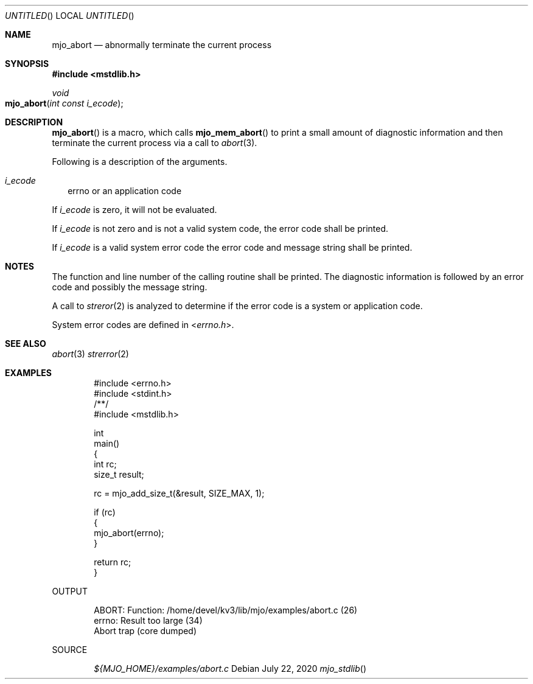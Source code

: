 .\"  Copyright (c) 2020 Mark J. Olesen
.\"
.\"  CC BY 4.0
.\"
.\"  This file is licensed under the Creative Commons Attribution 4.0 
.\"  International license.
.\"
.\"  You are free to:
.\"
.\"    Share --- copy and redistribute the material in any medium or format
.\" 
.\"    Adapt --- remix, transform, and build upon the material for any purpose,
.\"              even commercially
.\"
.\"  Under the following terms:
.\"
.\"    Attribution --- You must give appropriate credit, provide a link
.\"                    to the license, and indicate if changes were made. You
.\"                    may do so in any reasonable manner, but not in any way
.\"                    that suggests the licensor endorses you or your use.
.\"
.\"   Full text of this license can be found in 
.\"   '${MJO_HOME}/licenses/CC-BY-SA-4.0'or visit 
.\"   'http://creativecommons.org/licenses/by/4.0/' or send a letter 
.\"   to Creative Commons, PO Box 1866, Mountain View, CA 94042, USA.
.\"
.\"  This file is part of mjo library
.\"
.Dd July 22, 2020
.Os
.Dt mjo_stdlib
.Sh NAME
.Nm mjo_abort
.Nd abnormally terminate the current process
.Sh SYNOPSIS
.In mstdlib.h
.Ft void
.Fo mjo_abort
.Fa "int const i_ecode"
.Fc
.Sh DESCRIPTION
.Fn mjo_abort
is a macro, which calls
.Fn mjo_mem_abort 
to print a small amount of diagnostic information and then terminate
the current process via a call to
.Xr abort 3 .
.Pp
Following is a description of the arguments.
.Bl -tag -width 5
.It Fa i_ecode
errno or an application code
.El
.Pp
If
.Fa i_ecode
is zero, it will not be evaluated.
.Pp
If
.Fa i_ecode
is not zero and is not a valid system code, the error code shall
be printed.
.Pp
If 
.Fa i_ecode
is a valid system error code the error code and message string 
shall be printed.
.Sh NOTES
.Pp
The function and line number of the calling routine shall be printed.
The diagnostic information is followed by an error code and possibly 
the message string.
.Pp
A call to 
.Xr streror 2
is analyzed to determine if the error code is a system or application
code.
.Pp
System error codes are defined in
.In errno.h .
.Sh 
.Sh SEE ALSO
.Xr abort 3
.Xr strerror 2
.Sh EXAMPLES
.Bd -literal -offset indent
#include <errno.h>
#include <stdint.h>
/**/
#include <mstdlib.h>

int
  main()
{
  int rc;
  size_t result;

  rc = mjo_add_size_t(&result, SIZE_MAX, 1);

  if (rc)
    {
      mjo_abort(errno);
    }

  return rc;
}
.Ed
.Pp
OUTPUT
.Bd -literal -offset indent
ABORT:          Function: /home/devel/kv3/lib/mjo/examples/abort.c (26)
                errno: Result too large (34)
Abort trap (core dumped)
.Ed
.Pp
SOURCE
.Pp
.D1 Pa ${MJO_HOME}/examples/abort.c
